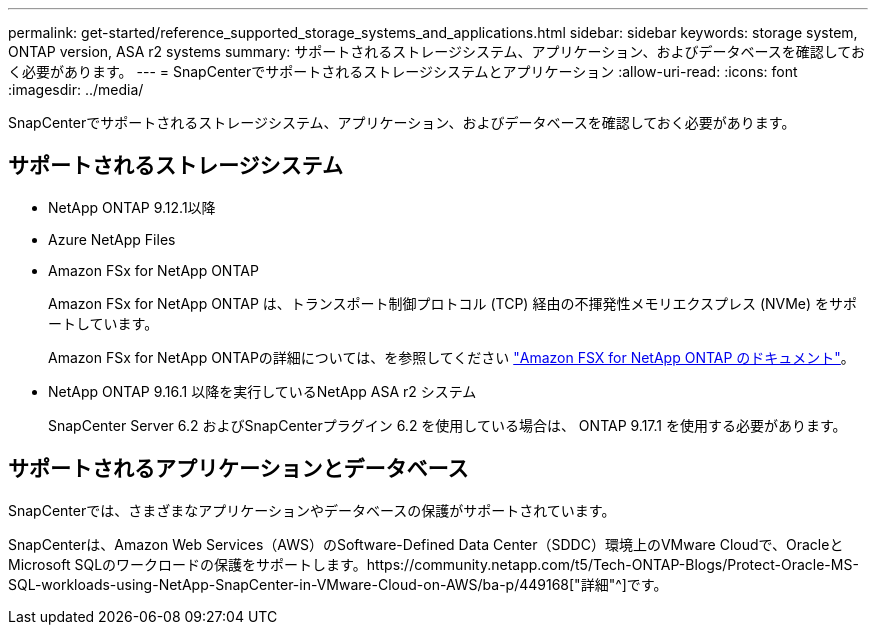 ---
permalink: get-started/reference_supported_storage_systems_and_applications.html 
sidebar: sidebar 
keywords: storage system, ONTAP version, ASA r2 systems 
summary: サポートされるストレージシステム、アプリケーション、およびデータベースを確認しておく必要があります。 
---
= SnapCenterでサポートされるストレージシステムとアプリケーション
:allow-uri-read: 
:icons: font
:imagesdir: ../media/


[role="lead"]
SnapCenterでサポートされるストレージシステム、アプリケーション、およびデータベースを確認しておく必要があります。



== サポートされるストレージシステム

* NetApp ONTAP 9.12.1以降
* Azure NetApp Files
* Amazon FSx for NetApp ONTAP
+
Amazon FSx for NetApp ONTAP は、トランスポート制御プロトコル (TCP) 経由の不揮発性メモリエクスプレス (NVMe) をサポートしています。

+
Amazon FSx for NetApp ONTAPの詳細については、を参照してください https://docs.aws.amazon.com/fsx/latest/ONTAPGuide/what-is-fsx-ontap.html["Amazon FSX for NetApp ONTAP のドキュメント"^]。

* NetApp ONTAP 9.16.1 以降を実行しているNetApp ASA r2 システム
+
SnapCenter Server 6.2 およびSnapCenterプラグイン 6.2 を使用している場合は、 ONTAP 9.17.1 を使用する必要があります。





== サポートされるアプリケーションとデータベース

SnapCenterでは、さまざまなアプリケーションやデータベースの保護がサポートされています。

SnapCenterは、Amazon Web Services（AWS）のSoftware-Defined Data Center（SDDC）環境上のVMware Cloudで、OracleとMicrosoft SQLのワークロードの保護をサポートします。https://community.netapp.com/t5/Tech-ONTAP-Blogs/Protect-Oracle-MS-SQL-workloads-using-NetApp-SnapCenter-in-VMware-Cloud-on-AWS/ba-p/449168["詳細"^]です。
